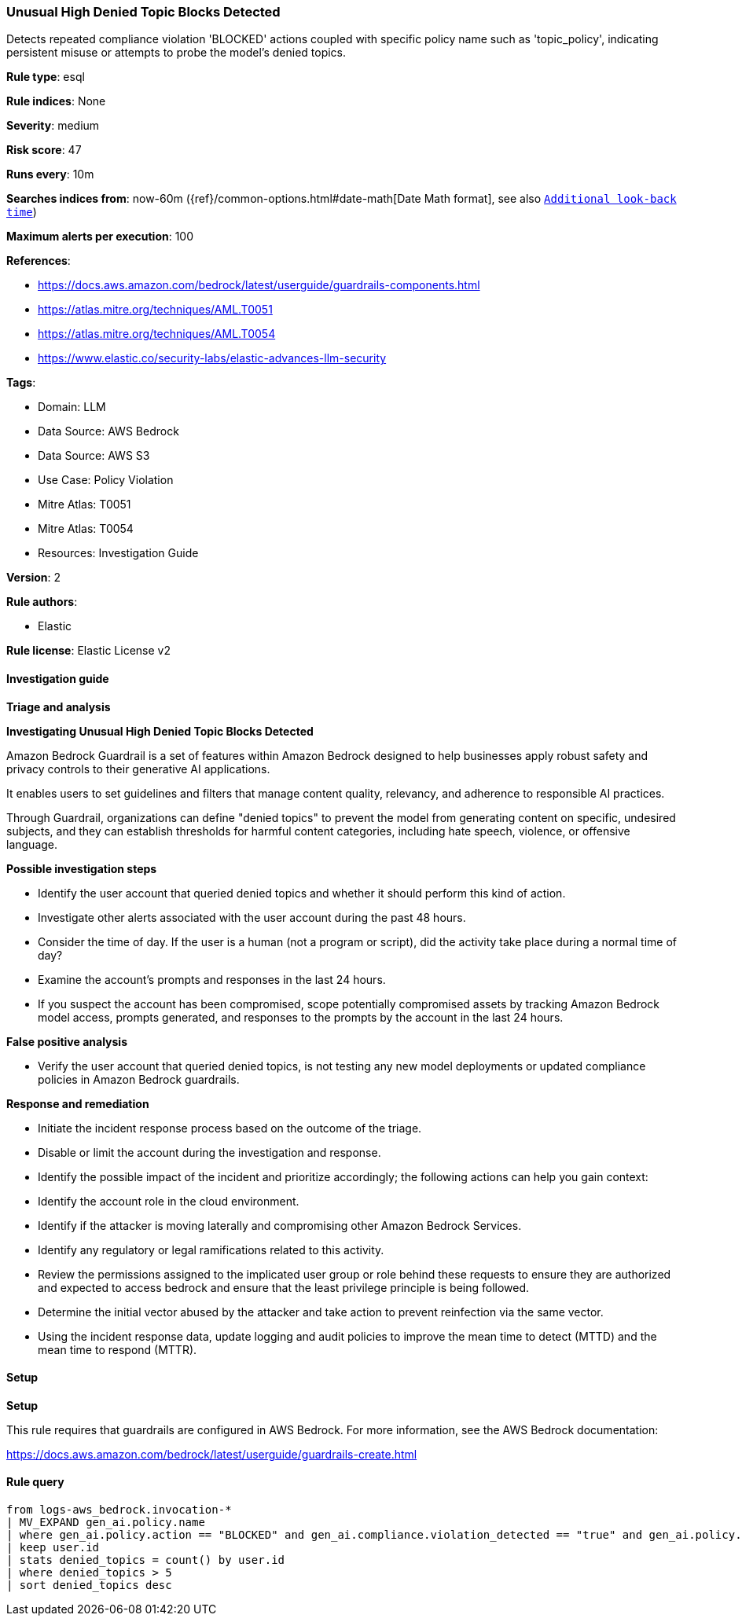 [[prebuilt-rule-8-17-4-unusual-high-denied-topic-blocks-detected]]
=== Unusual High Denied Topic Blocks Detected

Detects repeated compliance violation 'BLOCKED' actions coupled with specific policy name such as 'topic_policy', indicating persistent misuse or attempts to probe the model's denied topics.

*Rule type*: esql

*Rule indices*: None

*Severity*: medium

*Risk score*: 47

*Runs every*: 10m

*Searches indices from*: now-60m ({ref}/common-options.html#date-math[Date Math format], see also <<rule-schedule, `Additional look-back time`>>)

*Maximum alerts per execution*: 100

*References*: 

* https://docs.aws.amazon.com/bedrock/latest/userguide/guardrails-components.html
* https://atlas.mitre.org/techniques/AML.T0051
* https://atlas.mitre.org/techniques/AML.T0054
* https://www.elastic.co/security-labs/elastic-advances-llm-security

*Tags*: 

* Domain: LLM
* Data Source: AWS Bedrock
* Data Source: AWS S3
* Use Case: Policy Violation
* Mitre Atlas: T0051
* Mitre Atlas: T0054
* Resources: Investigation Guide

*Version*: 2

*Rule authors*: 

* Elastic

*Rule license*: Elastic License v2


==== Investigation guide



*Triage and analysis*



*Investigating Unusual High Denied Topic Blocks Detected*


Amazon Bedrock Guardrail is a set of features within Amazon Bedrock designed to help businesses apply robust safety and privacy controls to their generative AI applications.

It enables users to set guidelines and filters that manage content quality, relevancy, and adherence to responsible AI practices.

Through Guardrail, organizations can define "denied topics" to prevent the model from generating content on specific, undesired subjects,
and they can establish thresholds for harmful content categories, including hate speech, violence, or offensive language.


*Possible investigation steps*


- Identify the user account that queried denied topics and whether it should perform this kind of action.
- Investigate other alerts associated with the user account during the past 48 hours.
- Consider the time of day. If the user is a human (not a program or script), did the activity take place during a normal time of day?
- Examine the account's prompts and responses in the last 24 hours.
- If you suspect the account has been compromised, scope potentially compromised assets by tracking Amazon Bedrock model access, prompts generated, and responses to the prompts by the account in the last 24 hours.


*False positive analysis*


- Verify the user account that queried denied topics, is not testing any new model deployments or updated compliance policies in Amazon Bedrock guardrails.


*Response and remediation*


- Initiate the incident response process based on the outcome of the triage.
- Disable or limit the account during the investigation and response.
- Identify the possible impact of the incident and prioritize accordingly; the following actions can help you gain context:
    - Identify the account role in the cloud environment.
    - Identify if the attacker is moving laterally and compromising other Amazon Bedrock Services.
    - Identify any regulatory or legal ramifications related to this activity.
- Review the permissions assigned to the implicated user group or role behind these requests to ensure they are authorized and expected to access bedrock and ensure that the least privilege principle is being followed.
- Determine the initial vector abused by the attacker and take action to prevent reinfection via the same vector.
- Using the incident response data, update logging and audit policies to improve the mean time to detect (MTTD) and the mean time to respond (MTTR).


==== Setup



*Setup*


This rule requires that guardrails are configured in AWS Bedrock. For more information, see the AWS Bedrock documentation:

https://docs.aws.amazon.com/bedrock/latest/userguide/guardrails-create.html


==== Rule query


[source, js]
----------------------------------
from logs-aws_bedrock.invocation-*
| MV_EXPAND gen_ai.policy.name
| where gen_ai.policy.action == "BLOCKED" and gen_ai.compliance.violation_detected == "true" and gen_ai.policy.name == "topic_policy"
| keep user.id
| stats denied_topics = count() by user.id
| where denied_topics > 5
| sort denied_topics desc

----------------------------------
